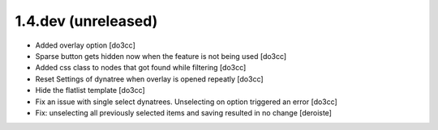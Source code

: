 1.4.dev (unreleased)
====================
* Added overlay option [do3cc]
* Sparse button gets hidden now when the feature is not being used [do3cc]
* Added css class to nodes that got found while filtering [do3cc]
* Reset Settings of dynatree when overlay is opened repeatly [do3cc]
* Hide the flatlist template [do3cc]
* Fix an issue with single select dynatrees. Unselecting on option triggered
  an error [do3cc]
* Fix: unselecting all previously selected items and saving resulted
  in no change [deroiste]

